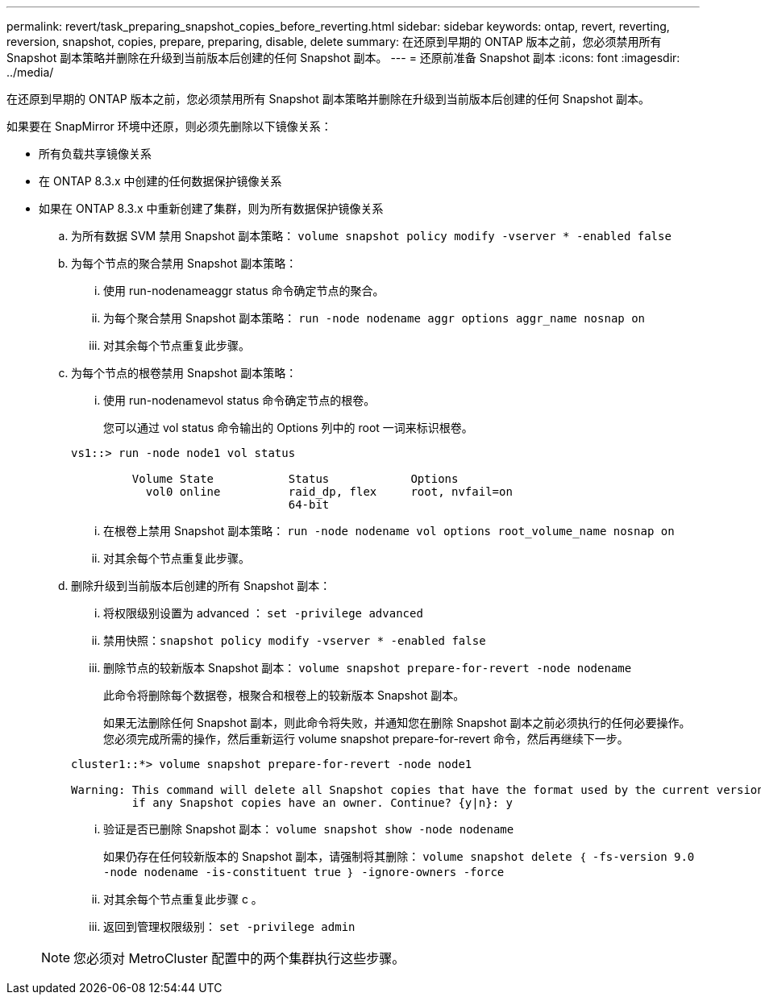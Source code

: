 ---
permalink: revert/task_preparing_snapshot_copies_before_reverting.html 
sidebar: sidebar 
keywords: ontap, revert, reverting, reversion, snapshot, copies, prepare, preparing, disable, delete 
summary: 在还原到早期的 ONTAP 版本之前，您必须禁用所有 Snapshot 副本策略并删除在升级到当前版本后创建的任何 Snapshot 副本。 
---
= 还原前准备 Snapshot 副本
:icons: font
:imagesdir: ../media/


[role="lead"]
在还原到早期的 ONTAP 版本之前，您必须禁用所有 Snapshot 副本策略并删除在升级到当前版本后创建的任何 Snapshot 副本。

如果要在 SnapMirror 环境中还原，则必须先删除以下镜像关系：

* 所有负载共享镜像关系
* 在 ONTAP 8.3.x 中创建的任何数据保护镜像关系
* 如果在 ONTAP 8.3.x 中重新创建了集群，则为所有数据保护镜像关系
+
.. 为所有数据 SVM 禁用 Snapshot 副本策略： `volume snapshot policy modify -vserver * -enabled false`
.. 为每个节点的聚合禁用 Snapshot 副本策略：
+
... 使用 run-nodenameaggr status 命令确定节点的聚合。
... 为每个聚合禁用 Snapshot 副本策略： `run -node nodename aggr options aggr_name nosnap on`
... 对其余每个节点重复此步骤。


.. 为每个节点的根卷禁用 Snapshot 副本策略：
+
... 使用 run-nodenamevol status 命令确定节点的根卷。
+
您可以通过 vol status 命令输出的 Options 列中的 root 一词来标识根卷。

+
[listing]
----
vs1::> run -node node1 vol status

         Volume State           Status            Options
           vol0 online          raid_dp, flex     root, nvfail=on
                                64-bit
----
... 在根卷上禁用 Snapshot 副本策略： `run -node nodename vol options root_volume_name nosnap on`
... 对其余每个节点重复此步骤。


.. 删除升级到当前版本后创建的所有 Snapshot 副本：
+
... 将权限级别设置为 advanced ： `set -privilege advanced`
... 禁用快照：``snapshot policy modify -vserver * -enabled false``
... 删除节点的较新版本 Snapshot 副本： `volume snapshot prepare-for-revert -node nodename`
+
此命令将删除每个数据卷，根聚合和根卷上的较新版本 Snapshot 副本。

+
如果无法删除任何 Snapshot 副本，则此命令将失败，并通知您在删除 Snapshot 副本之前必须执行的任何必要操作。您必须完成所需的操作，然后重新运行 volume snapshot prepare-for-revert 命令，然后再继续下一步。

+
[listing]
----
cluster1::*> volume snapshot prepare-for-revert -node node1

Warning: This command will delete all Snapshot copies that have the format used by the current version of ONTAP. It will fail if any Snapshot copy polices are enabled, or
         if any Snapshot copies have an owner. Continue? {y|n}: y
----
... 验证是否已删除 Snapshot 副本： `volume snapshot show -node nodename`
+
如果仍存在任何较新版本的 Snapshot 副本，请强制将其删除： `volume snapshot delete ｛ -fs-version 9.0 -node nodename -is-constituent true ｝ -ignore-owners -force`

... 对其余每个节点重复此步骤 c 。
... 返回到管理权限级别： `set -privilege admin`




+

NOTE: 您必须对 MetroCluster 配置中的两个集群执行这些步骤。



